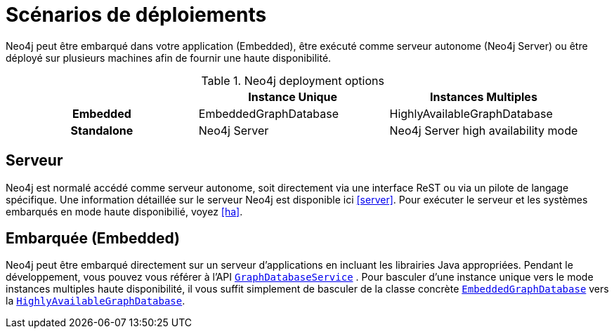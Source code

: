 [[deployment-scenarios]]
Scénarios de déploiements
=========================

Neo4j peut être embarqué dans votre application (Embedded), être exécuté comme serveur autonome (Neo4j Server) ou être déployé sur plusieurs machines afin de fournir une haute disponibilité.

.Neo4j deployment options
[cols="h,,", options="header"]
|=========================================================================
|            | Instance Unique       | Instances Multiples
| Embedded   | EmbeddedGraphDatabase | HighlyAvailableGraphDatabase
| Standalone | Neo4j Server          | Neo4j Server high availability mode
|=========================================================================

== Serveur ==

Neo4j est normalé accédé comme serveur autonome, soit directement via une interface ReST ou via un pilote de langage spécifique.
Une information détaillée sur le serveur Neo4j est disponible ici <<server>>.
Pour exécuter le serveur et les systèmes embarqués en mode haute disponibilié, voyez <<ha>>.

== Embarquée (Embedded) ==

Neo4j peut être embarqué directement sur un serveur d'applications en incluant les librairies Java appropriées.
Pendant le développement, vous pouvez vous référer à l'API +http://components.neo4j.org/neo4j/{neo4j-version}/apidocs/org/neo4j/graphdb/GraphDatabaseService.html[GraphDatabaseService]+ .
Pour basculer d'une instance unique vers le mode instances multiples haute disponibilité, il vous suffit simplement de basculer de la classe concrète +http://components.neo4j.org/neo4j/{neo4j-version}/apidocs/org/neo4j/kernel/EmbeddedGraphDatabase.html[EmbeddedGraphDatabase]+ vers la +http://components.neo4j.org/neo4j-enterprise/{neo4j-version}/apidocs/org/neo4j/kernel/HighlyAvailableGraphDatabase.html[HighlyAvailableGraphDatabase]+.

